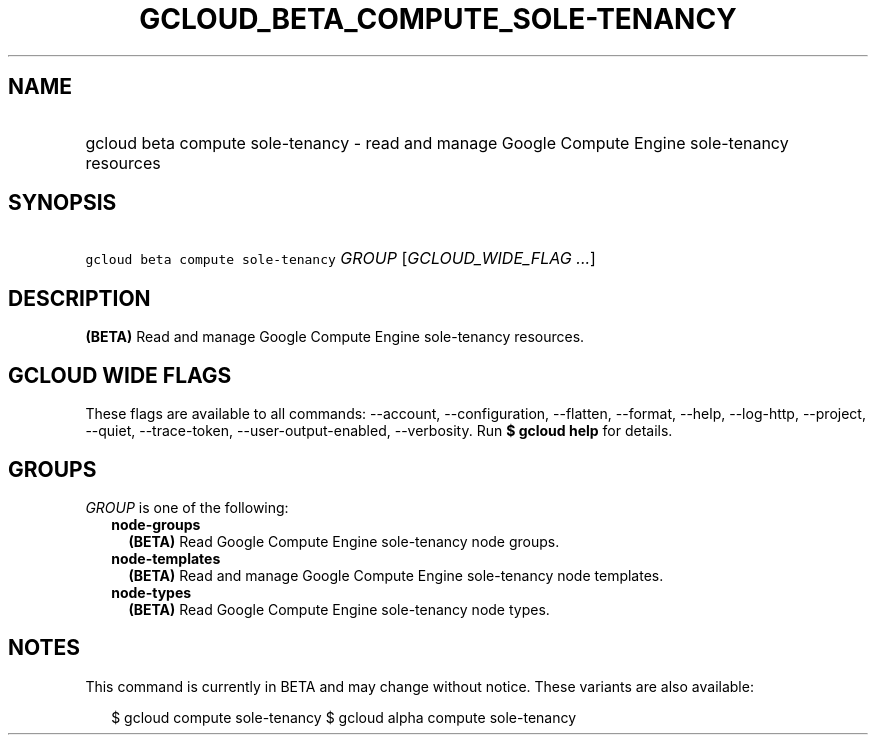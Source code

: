 
.TH "GCLOUD_BETA_COMPUTE_SOLE\-TENANCY" 1



.SH "NAME"
.HP
gcloud beta compute sole\-tenancy \- read and manage Google Compute Engine sole\-tenancy resources



.SH "SYNOPSIS"
.HP
\f5gcloud beta compute sole\-tenancy\fR \fIGROUP\fR [\fIGCLOUD_WIDE_FLAG\ ...\fR]



.SH "DESCRIPTION"

\fB(BETA)\fR Read and manage Google Compute Engine sole\-tenancy resources.



.SH "GCLOUD WIDE FLAGS"

These flags are available to all commands: \-\-account, \-\-configuration,
\-\-flatten, \-\-format, \-\-help, \-\-log\-http, \-\-project, \-\-quiet,
\-\-trace\-token, \-\-user\-output\-enabled, \-\-verbosity. Run \fB$ gcloud
help\fR for details.



.SH "GROUPS"

\f5\fIGROUP\fR\fR is one of the following:

.RS 2m
.TP 2m
\fBnode\-groups\fR
\fB(BETA)\fR Read Google Compute Engine sole\-tenancy node groups.

.TP 2m
\fBnode\-templates\fR
\fB(BETA)\fR Read and manage Google Compute Engine sole\-tenancy node templates.

.TP 2m
\fBnode\-types\fR
\fB(BETA)\fR Read Google Compute Engine sole\-tenancy node types.


.RE
.sp

.SH "NOTES"

This command is currently in BETA and may change without notice. These variants
are also available:

.RS 2m
$ gcloud compute sole\-tenancy
$ gcloud alpha compute sole\-tenancy
.RE


